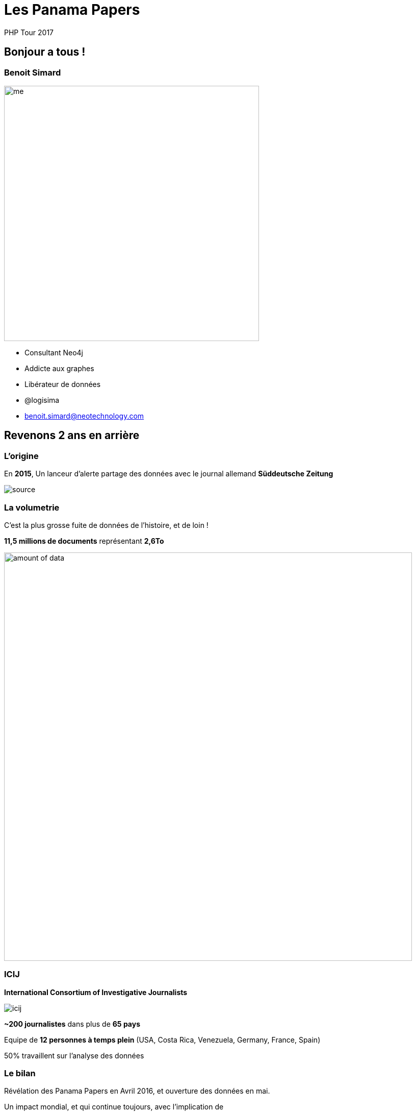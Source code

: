 :revealjs_width: '100%'
:revealjs_customtheme: ../themes/neo4j/style/main.css
:author: PHP Tour 2017

= Les Panama Papers

== Bonjour a tous !

[class="split5050"]
=== Benoit Simard

image::assets/me.JPG[height=500]

* Consultant Neo4j
* Addicte aux graphes
* Libérateur de données
* @logisima
* benoit.simard@neotechnology.com

== Revenons 2 ans en arrière

=== L'origine

En **2015**, Un lanceur d'alerte partage des données avec le journal allemand **Süddeutsche Zeitung**

image::assets/source.jpg[]

=== La volumetrie

C'est la plus grosse fuite de données de l'histoire, et de loin !

**11,5 millions de documents** représentant **2,6To**

image::assets/amount_of_data.png[width=800]

=== ICIJ

**International Consortium of Investigative Journalists**

image::assets/icij.png[]
**~200 journalistes** dans plus de **65 pays**

Equipe de **12 personnes à temps plein** (USA, Costa Rica, Venezuela, Germany, France, Spain)

50% travaillent sur l'analyse des données

=== Le bilan

Révélation des Panama Papers en Avril 2016, et ouverture des données en mai.

Un impact mondial, et qui continue toujours, avec l'implication de

* **12** chefs d'etats
* **128** dirigeants politiques ou hauts fonctionnaires
* **14 000** societés, banques ou cabinets d'avocats
* **511** banques liées directement
* **150** procedures judiciaires dans **18** pays

Les fondateurs de **Monsack Fonseca** ont été arrêtés en Février pour blanchiment d'argent.

=== Prix Pulitzer

**10 Avril 2017**

Les panama papers ont gagné le prix Pulitzer pour leur invistigation et l'utilisation d'outils novateurs avec la collaboration de plus 300 journalistes repartis sur 6 continents.

image::assets/Pulitzer.jpg[]

== Comment ils ont fait ?

[class="split5050"]
=== Le processus

image::assets/process.png[]

image::assets/disconnected.png[width=1000]


=== OCR et Cloud

*3 millions* de fichiers x *10 secondes*/fichier = **1 année**

1 année / 35 serveurs = **1,5 semaine**

image::assets/processing-time.png[height=600]

=== La stack technique

image::assets/technical-stack.png[]

== Neo4j

[class="split5050"]
=== Les graphes de propriétés

image::assets/graph1.png[]

**Les noeuds**

* Les entités du graphe
* Peuvent avoir des propriétés
* Peuvent avoir des labels (étiquettes)


**Les relations**

* Relient des noeuds avec un type et une direction
* Peuvent avoir des propriétés

[class="split5050"]
=== Des relations locales

image::assets/whiteboard.png[]
image::assets/rdbms.png[]

[class="split5050"]
=== Cypher

image::assets/cypher-pattern.png[width=800]
image::assets/pattern.png[width=800]

== Revenons au Panama Papers

[class="split5050"]
=== Le modèle

image::assets/panama-model.png[]

* **Entity** : L'entité offshore
* **Officer** : Une personne (morale ou physique) ayant un lien avec l'entité offshore
* **Intermediary** : Un intermédiaire, généralement un cabinet d'avocat
* **Address** : Une addresse

=== Quelques stats

[source,cypher]
----
MATCH (n:Entity) RETURN count(*);
MATCH (n:Officer) RETURN count(*);
MATCH (n:Intermediary) RETURN count(*);
MATCH (n:Address) RETURN count(*);
----

=== Le top 20 des intermédiaires

[source,cypher]
----
MATCH (i:Intermediary) WHERE size( (i)--() ) > 100
MATCH (i)-[:INTERMEDIARY_OF]->(entity:Entity)
RETURN i.name as intermediary, count(*) as count
ORDER BY count DESC LIMIT 20
----

=== Mossack Fonseca

Regardons les entreprises offshores créées par Mossack Fonseca

[source,cypher]
----
MATCH (i:Intermediary)-[r:INTERMEDIARY_OF]->(e:Entity)
WHERE i.name CONTAINS "MOSSACK FONSECA"
RETURN i, r, e LIMIT 100
----

=== Les paradis fiscaux populaires des francais

[source,cypher]
----
MATCH (o:Officer)-->(e:Entity)<-[:INTERMEDIARY_OF]-(i:Intermediary)
WHERE o.country_codes CONTAINS 'FRA'
RETURN e.jurisdiction_description AS jurisdiction, count(*) AS number
ORDER BY number DESC LIMIT 10
----

=== Les intermédiaire populaire a Paris

[source,cypher]
----
MATCH (a:Address)<-[:REGISTERED_ADDRESS]-(o:Officer),
(o)-->(e:Entity)<-[:INTERMEDIARY_OF]-(i:Intermediary)
WHERE a.address CONTAINS 'Paris' AND a.address CONTAINS 'France'
RETURN i.name AS intermediary, count(DISTINCT e) AS number
ORDER BY number DESC LIMIT 10
----

=== Les couples gagnants

En investigation, il est important d'identifier les gens qui opèrent ensemble

[source,cypher]
----
MATCH (o1:Officer)-[r1]->(e:Entity)<-[r2]-(o2:Officer)
WHERE id(o1) < id(o2)
AND size( (o1)-->() ) > 2 AND size( (o2)-->() ) > 2
WITH o1,o2, count(*) as freq, collect(e.name)[0..10] as entities
WHERE freq > 2
RETURN o1.name, o2.name, freq, entities
ORDER BY freq DESC
LIMIT 10
----

=== Ces petits chemins ...

Mais aussi de voir les liens possible entre deux personnes

[source,cypher]
----
MATCH (a:Officer),(b:Officer)
WHERE a.name CONTAINS 'Smith'
  AND b.name CONTAINS 'Grant'
MATCH p=allShortestPaths((a)-[:OFFICER_OF|:INTERMEDIARY_OF|:REGISTERED_ADDRESS*..10]-(b))
RETURN p
LIMIT 50
----

== Pour aller plus loin

=== Panama sandbox

https://neo4j.com/sandbox-v2

image::assets/sandbox.png[]

== Merci

=== Des questions ?

image::assets/questions.png[]

=== En savoir plus

** http://neo4j.com/blog/panama-papers/
** https://panamapapers.icij.org/
** http://panamapapers.sueddeutsche.de/en/
** http://www.theguardian.com/news/series/panama-papers
